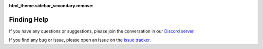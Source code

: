 :html_theme.sidebar_secondary.remove:

Finding Help
============

If you have any questions or suggestions, please join the conversation in our
`Discord server <https://discord.gg/qBqY5jKw3p>`_.

If you find any bug or issue, please open an issue on the
`issue tracker <https://github.com/deepinv/deepinv/issues>`_.
